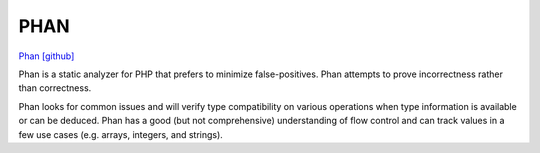 PHAN
====

`Phan [github] <https://github.com/phan/phan>`_

Phan is a static analyzer for PHP that prefers to minimize false-positives. Phan attempts to prove incorrectness rather than correctness.

Phan looks for common issues and will verify type compatibility on various operations when type information is available or can be deduced. Phan has a good (but not comprehensive) understanding of flow control and can track values in a few use cases (e.g. arrays, integers, and strings).